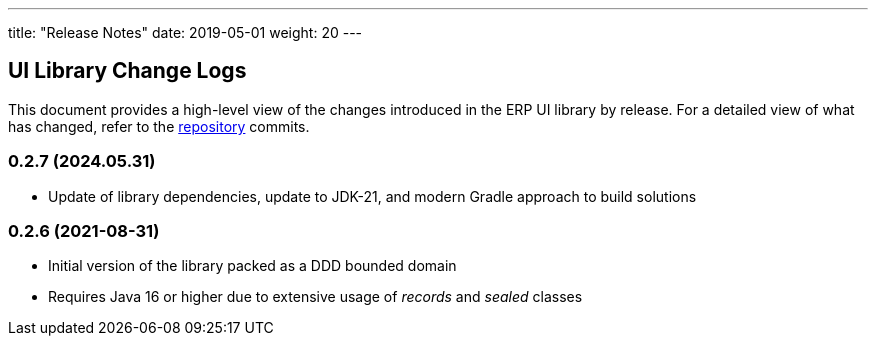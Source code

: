 ---
title: "Release Notes"
date: 2019-05-01
weight: 20
---

== UI Library Change Logs

This document provides a high-level view of the changes introduced in the ERP UI library by release.
For a detailed view of what has changed, refer to the https://bitbucket.org/tangly-team/tangly-os[repository] commits.

=== 0.2.7 (2024.05.31)

* Update of library dependencies, update to JDK-21, and modern Gradle approach to build solutions

=== 0.2.6 (2021-08-31)

* Initial version of the library packed as a DDD bounded domain
* Requires Java 16 or higher due to extensive usage of _records_ and _sealed_ classes

